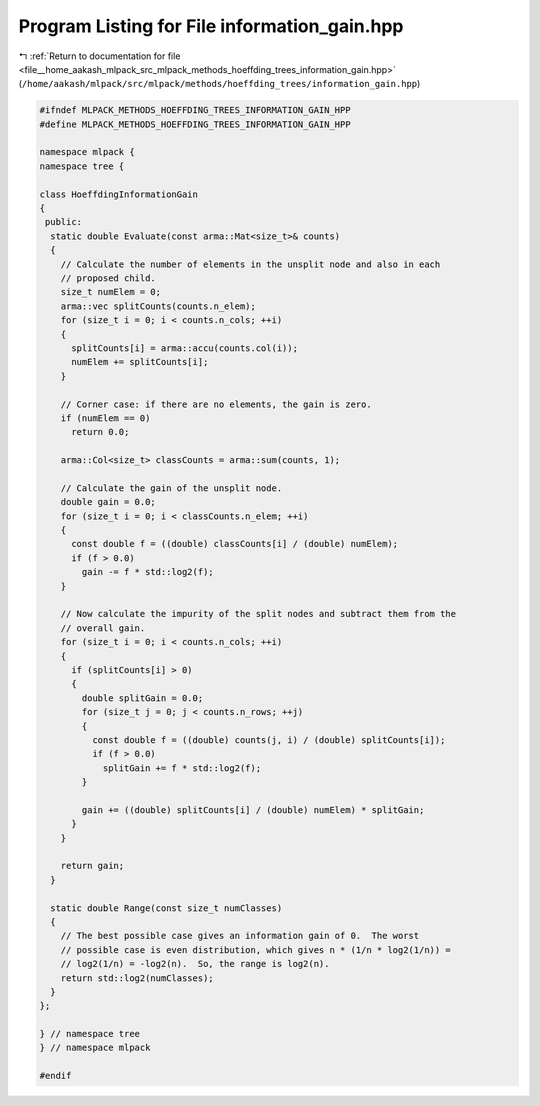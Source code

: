 
.. _program_listing_file__home_aakash_mlpack_src_mlpack_methods_hoeffding_trees_information_gain.hpp:

Program Listing for File information_gain.hpp
=============================================

|exhale_lsh| :ref:`Return to documentation for file <file__home_aakash_mlpack_src_mlpack_methods_hoeffding_trees_information_gain.hpp>` (``/home/aakash/mlpack/src/mlpack/methods/hoeffding_trees/information_gain.hpp``)

.. |exhale_lsh| unicode:: U+021B0 .. UPWARDS ARROW WITH TIP LEFTWARDS

.. code-block:: cpp

   
   #ifndef MLPACK_METHODS_HOEFFDING_TREES_INFORMATION_GAIN_HPP
   #define MLPACK_METHODS_HOEFFDING_TREES_INFORMATION_GAIN_HPP
   
   namespace mlpack {
   namespace tree {
   
   class HoeffdingInformationGain
   {
    public:
     static double Evaluate(const arma::Mat<size_t>& counts)
     {
       // Calculate the number of elements in the unsplit node and also in each
       // proposed child.
       size_t numElem = 0;
       arma::vec splitCounts(counts.n_elem);
       for (size_t i = 0; i < counts.n_cols; ++i)
       {
         splitCounts[i] = arma::accu(counts.col(i));
         numElem += splitCounts[i];
       }
   
       // Corner case: if there are no elements, the gain is zero.
       if (numElem == 0)
         return 0.0;
   
       arma::Col<size_t> classCounts = arma::sum(counts, 1);
   
       // Calculate the gain of the unsplit node.
       double gain = 0.0;
       for (size_t i = 0; i < classCounts.n_elem; ++i)
       {
         const double f = ((double) classCounts[i] / (double) numElem);
         if (f > 0.0)
           gain -= f * std::log2(f);
       }
   
       // Now calculate the impurity of the split nodes and subtract them from the
       // overall gain.
       for (size_t i = 0; i < counts.n_cols; ++i)
       {
         if (splitCounts[i] > 0)
         {
           double splitGain = 0.0;
           for (size_t j = 0; j < counts.n_rows; ++j)
           {
             const double f = ((double) counts(j, i) / (double) splitCounts[i]);
             if (f > 0.0)
               splitGain += f * std::log2(f);
           }
   
           gain += ((double) splitCounts[i] / (double) numElem) * splitGain;
         }
       }
   
       return gain;
     }
   
     static double Range(const size_t numClasses)
     {
       // The best possible case gives an information gain of 0.  The worst
       // possible case is even distribution, which gives n * (1/n * log2(1/n)) =
       // log2(1/n) = -log2(n).  So, the range is log2(n).
       return std::log2(numClasses);
     }
   };
   
   } // namespace tree
   } // namespace mlpack
   
   #endif
